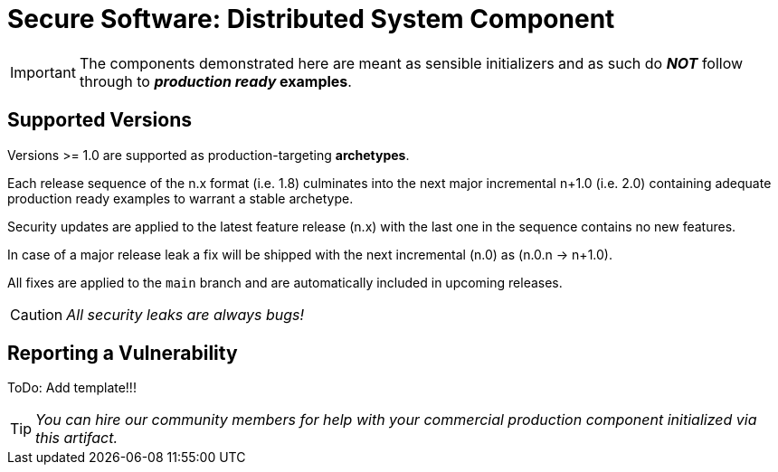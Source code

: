 = Secure Software: Distributed System Component

IMPORTANT: The components demonstrated here are meant as sensible initializers and as such do *_NOT_* follow through to *_production ready_ examples*.

== Supported Versions

Versions >= 1.0 are supported as production-targeting *archetypes*.

Each release sequence of the n.x format (i.e. 1.8) culminates into the next major incremental n+1.0 (i.e. 2.0) containing adequate production ready examples to warrant a stable archetype.

Security updates are applied to the latest feature release (n.x) with the last one in the sequence contains no new features.

In case of a major release leak a fix will be shipped with the next incremental (n.0) as (n.0.n -> n+1.0).

All fixes are applied to the `main` branch and are automatically included in upcoming releases.

CAUTION: _All security leaks are always bugs!_

== Reporting a Vulnerability

ToDo: Add template!!!

TIP: _You can hire our community members for help with your commercial production component initialized via this artifact._